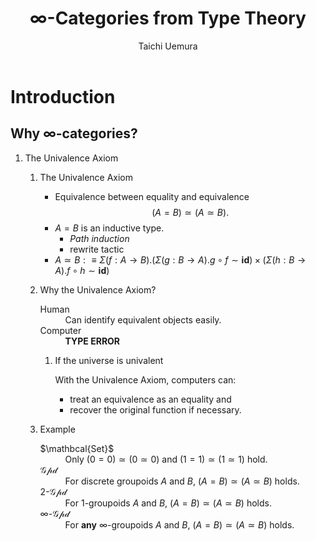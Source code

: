 #+TITLE: $\infty$-Categories from Type Theory
#+AUTHOR: Taichi Uemura
#+OPTIONS: toc:nil H:2
#+LATEX_CLASS: beamer
#+LATEX_CLASS_OPTIONS: [14pt]
#+BEAMER_HEADER: \setbeamertemplate{navigation symbols}{}
#+LATEX_HEADER: \usepackage[euler-digits]{eulervm}
#+LATEX_HEADER: \usepackage{dutchcal}
#+BEAMER_HEADER: \usefonttheme{professionalfonts}

* Introduction

** Why $\infty$-categories?
*** The Univalence Axiom
    :PROPERTIES:
    :BEAMER_ENV: block
    :BEAMER_ACT: <2->
    :END:
**** The Univalence Axiom
     :PROPERTIES:
     :BEAMER_ENV: onslide*
     :BEAMER_ACT: <2>
     :END:
- Equivalence between equality and equivalence
  \[ (A = B) \simeq (A \simeq B). \]
- $A = B$ is an inductive type.
  - /Path induction/
  - rewrite tactic
- $A \simeq B :\equiv
  \Sigma (f : A \to B). (\Sigma (g : B \to A). g \circ f \sim \mathbf{id})
  \times (\Sigma (h : B \to A). f \circ h \sim \mathbf{id})$
**** Why the Univalence Axiom?
     :PROPERTIES:
     :BEAMER_ENV: onslide*
     :BEAMER_ACT: <3-5>
     :END:
- Human ::
  Can identify equivalent objects easily.
- Computer :: @@beamer:<4->@@
  *TYPE ERROR*
***** If the universe is univalent
      :PROPERTIES:
      :BEAMER_ENV: onslide
      :BEAMER_ACT: <5>
      :END:
With the Univalence Axiom, computers can:
- treat an equivalence as an equality and
- recover the original function if necessary.
**** Example
     :PROPERTIES:
     :BEAMER_ENV: onslide*
     :BEAMER_ACT: <6->
     :END:
- $\mathbcal{Set}$ ::
  Only $(0 = 0) \simeq (0 \simeq 0)$ and
  $(1 = 1) \simeq (1 \simeq 1)$ hold.
- $\mathcal{Gpd}$ ::
  For discrete groupoids $A$ and $B$,
  $(A = B) \simeq (A \simeq B)$ holds.
- $2$-$\mathcal{Gpd}$ ::
  For $1$-groupoids $A$ and $B$,
  $(A = B) \simeq (A \simeq B)$ holds.
- $\infty$-$\mathcal{Gpd}$ :: @@beamer:<7->@@
  For *any* $\infty$-groupoids $A$ and $B$,
  $(A = B) \simeq (A \simeq B)$ holds.

* COMMENT Misc
# Local Variables:
# org-latex-pdf-process: ("pdflatex -draftmode -interaction nonstopmode %b" "bibtex %b" "pdflatex -draftmode -interaction nonstopmode %b" "pdflatex %b")
# org-beamer-environments-extra: (("onslide" "s" "\\onslide%a{" "}") ("onslide*" "*" "\\onslide*%a{" "}") ("onslide+" "+" "\\onslide+%a{" "}"))
# End:
